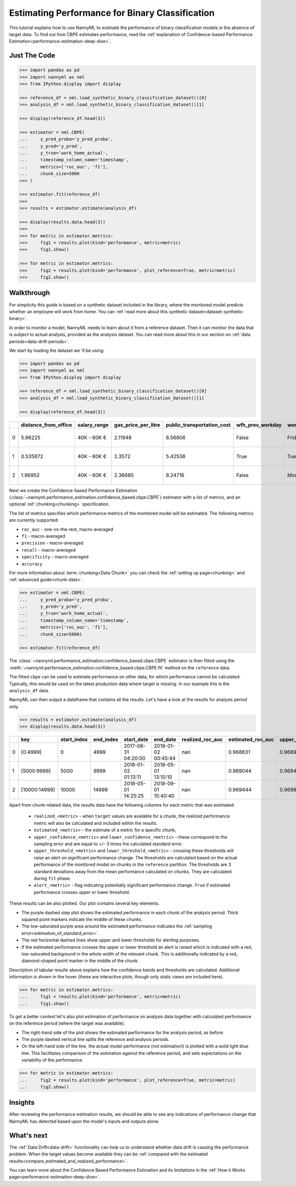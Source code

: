 .. _binary-performance-estimation:

========================================================================================
Estimating Performance for Binary Classification
========================================================================================

This tutorial explains how to use NannyML to estimate the performance of binary classification
models in the absence of target data. To find out how CBPE estimates performance, read the :ref:`explanation of Confidence-based
Performance Estimation<performance-estimation-deep-dive>`.


.. _performance-estimation-binary-just-the-code:

Just The Code
----------------

.. code-block:: python

    >>> import pandas as pd
    >>> import nannyml as nml
    >>> from IPython.display import display

    >>> reference_df = nml.load_synthetic_binary_classification_dataset()[0]
    >>> analysis_df = nml.load_synthetic_binary_classification_dataset()[1]

    >>> display(reference_df.head(3))

    >>> estimator = nml.CBPE(
    ...     y_pred_proba='y_pred_proba',
    ...     y_pred='y_pred',
    ...     y_true='work_home_actual',
    ...     timestamp_column_name='timestamp',
    ...     metrics=['roc_auc', 'f1'],
    ...     chunk_size=5000
    >>> )

    >>> estimator.fit(reference_df)
    >>>
    >>> results = estimator.estimate(analysis_df)

    >>> display(results.data.head(3))
    >>>
    >>> for metric in estimator.metrics:
    >>>     fig1 = results.plot(kind='performance', metric=metric)
    >>>     fig1.show()

    >>> for metric in estimator.metrics:
    >>>     fig2 = results.plot(kind='performance', plot_reference=True, metric=metric)
    >>>     fig2.show()


Walkthrough
--------------

For simplicity this guide is based on a synthetic dataset included in the library, where the monitored model predicts
whether an employee will work from home. You can :ref:`read more about this synthetic dataset<dataset-synthetic-binary>`.

In order to monitor a model, NannyML needs to learn about it from a reference dataset. Then it can monitor the data that is subject to actual analysis, provided as the analysis dataset.
You can read more about this in our section on :ref:`data periods<data-drift-periods>`.

We start by loading the dataset we 'll be using:

.. code-block:: python

    >>> import pandas as pd
    >>> import nannyml as nml
    >>> from IPython.display import display

    >>> reference_df = nml.load_synthetic_binary_classification_dataset()[0]
    >>> analysis_df = nml.load_synthetic_binary_classification_dataset()[1]

    >>> display(reference_df.head(3))

+----+------------------------+----------------+-----------------------+------------------------------+--------------------+-----------+----------+--------------+--------------------+---------------------+----------------+-------------+----------+
|    |   distance_from_office | salary_range   |   gas_price_per_litre |   public_transportation_cost | wfh_prev_workday   | workday   |   tenure |   identifier |   work_home_actual | timestamp           |   y_pred_proba | partition   |   y_pred |
+====+========================+================+=======================+==============================+====================+===========+==========+==============+====================+=====================+================+=============+==========+
|  0 |               5.96225  | 40K - 60K €    |               2.11948 |                      8.56806 | False              | Friday    | 0.212653 |            0 |                  1 | 2014-05-09 22:27:20 |           0.99 | reference   |        1 |
+----+------------------------+----------------+-----------------------+------------------------------+--------------------+-----------+----------+--------------+--------------------+---------------------+----------------+-------------+----------+
|  1 |               0.535872 | 40K - 60K €    |               2.3572  |                      5.42538 | True               | Tuesday   | 4.92755  |            1 |                  0 | 2014-05-09 22:59:32 |           0.07 | reference   |        0 |
+----+------------------------+----------------+-----------------------+------------------------------+--------------------+-----------+----------+--------------+--------------------+---------------------+----------------+-------------+----------+
|  2 |               1.96952  | 40K - 60K €    |               2.36685 |                      8.24716 | False              | Monday    | 0.520817 |            2 |                  1 | 2014-05-09 23:48:25 |           1    | reference   |        1 |
+----+------------------------+----------------+-----------------------+------------------------------+--------------------+-----------+----------+--------------+--------------------+---------------------+----------------+-------------+----------+


Next we create the Confidence-based Performance Estimation
(:class:`~nannyml.performance_estimation.confidence_based.cbpe.CBPE`)
estimator with a list of metrics, and an optional
:ref:`chunking<chunking>` specification.

The list of metrics specifies which performance metrics of the monitored model will be estimated.
The following metrics are currently supported:

- ``roc_auc`` - one-vs-the-rest, macro-averaged
- ``f1`` - macro-averaged
- ``precision`` - macro-averaged
- ``recall`` - macro-averaged
- ``specificity`` - macro-averaged
- ``accuracy``

For more information about :term:`chunking<Data Chunk>` you can check the :ref:`setting up page<chunking>` and :ref:`advanced guide<chunk-data>`.

.. code-block:: python

    >>> estimator = nml.CBPE(
    ...     y_pred_proba='y_pred_proba',
    ...     y_pred='y_pred',
    ...     y_true='work_home_actual',
    ...     timestamp_column_name='timestamp',
    ...     metrics=['roc_auc', 'f1'],
    ...     chunk_size=5000)

    >>> estimator.fit(reference_df)

The :class:`~nannyml.performance_estimation.confidence_based.cbpe.CBPE`
estimator is then fitted using the
:meth:`~nannyml.performance_estimation.confidence_based.cbpe.CBPE.fit` method on the ``reference`` data.

The fitted ``cbpe`` can be used to estimate performance on other data, for which performance cannot be calculated.
Typically, this would be used on the latest production data where target is missing. In our example this is
the ``analysis_df`` data.

NannyML can then output a dataframe that contains all the results. Let's have a look at the results for analysis period
only.

.. code-block:: python


  >>> results = estimator.estimate(analysis_df)
  >>> display(results.data.head(3))

+----+---------------+---------------+-------------+---------------------+---------------------+--------------------+---------------------+----------------------------+----------------------------+---------------------------+---------------------------+-----------------+---------------+----------------+-----------------------+-----------------------+----------------------+----------------------+------------+
|    | key           |   start_index |   end_index | start_date          | end_date            |   realized_roc_auc |   estimated_roc_auc |   upper_confidence_roc_auc |   lower_confidence_roc_auc |   upper_threshold_roc_auc |   lower_threshold_roc_auc | alert_roc_auc   |   realized_f1 |   estimated_f1 |   upper_confidence_f1 |   lower_confidence_f1 |   upper_threshold_f1 |   lower_threshold_f1 | alert_f1   |
+====+===============+===============+=============+=====================+=====================+====================+=====================+============================+============================+===========================+===========================+=================+===============+================+=======================+=======================+======================+======================+============+
|  0 | [0:4999]      |             0 |        4999 | 2017-08-31 04:20:00 | 2018-01-02 00:45:44 |                nan |            0.968631 |                   0.968988 |                   0.968273 |                  0.963317 |                   0.97866 | False           |           nan |       0.948555 |              0.949506 |              0.947604 |             0.935047 |             0.961094 | False      |
+----+---------------+---------------+-------------+---------------------+---------------------+--------------------+---------------------+----------------------------+----------------------------+---------------------------+---------------------------+-----------------+---------------+----------------+-----------------------+-----------------------+----------------------+----------------------+------------+
|  1 | [5000:9999]   |          5000 |        9999 | 2018-01-02 01:13:11 | 2018-05-01 13:10:10 |                nan |            0.969044 |                   0.969401 |                   0.968686 |                  0.963317 |                   0.97866 | False           |           nan |       0.946578 |              0.947529 |              0.945627 |             0.935047 |             0.961094 | False      |
+----+---------------+---------------+-------------+---------------------+---------------------+--------------------+---------------------+----------------------------+----------------------------+---------------------------+---------------------------+-----------------+---------------+----------------+-----------------------+-----------------------+----------------------+----------------------+------------+
|  2 | [10000:14999] |         10000 |       14999 | 2018-05-01 14:25:25 | 2018-09-01 15:40:40 |                nan |            0.969444 |                   0.969801 |                   0.969086 |                  0.963317 |                   0.97866 | False           |           nan |       0.948807 |              0.949758 |              0.947856 |             0.935047 |             0.961094 | False      |
+----+---------------+---------------+-------------+---------------------+---------------------+--------------------+---------------------+----------------------------+----------------------------+---------------------------+---------------------------+-----------------+---------------+----------------+-----------------------+-----------------------+----------------------+----------------------+------------+


.. _performance-estimation-thresholds:

Apart from chunk-related data, the results data have the following columns for each metric
that was estimated:

 - ``realized_<metric>`` - when ``target`` values are available for a chunk, the realized performance metric will also
   be calculated and included within the results.
 - ``estimated_<metric>`` - the estimate of a metric for a specific chunk,
 - ``upper_confidence_<metric>`` and ``lower_confidence_<metric>`` - these correspond to the sampling error and are equal to +/-
   3 times the calculated standard error.
 - ``upper_threshold_<metric>`` and ``lower_threshold_<metric>`` - crossing these thresholds will raise an alert on significant
   performance change. The thresholds are calculated based on the actual performance of the monitored model on chunks in
   the ``reference`` partition. The thresholds are 3 standard deviations away from the mean performance calculated on
   chunks.
   They are calculated during ``fit`` phase.
 - ``alert_<metric>`` - flag indicating potentially significant performance change. ``True`` if estimated performance crosses
   upper or lower threshold.


These results can be also plotted. Our plot contains several key elements.

* The purple dashed step plot shows the estimated performance in each chunk of the analysis period. Thick squared point
  markers indicate the middle of these chunks.

* The low-saturated purple area around the estimated performance indicates the :ref:`sampling error<estimation_of_standard_error>`.

* The red horizontal dashed lines show upper and lower thresholds for alerting purposes.

* If the estimated performance crosses the upper or lower threshold an alert is raised which is indicated with a red,
  low-saturated background in the whole width of the relevant chunk. This is additionally
  indicated by a red, diamond-shaped point marker in the middle of the chunk.

Description of tabular results above explains how the
confidence bands and thresholds are calculated. Additional information is shown in the hover (these are
interactive plots, though only static views are included here).

.. code-block:: python

    >>> for metric in estimator.metrics:
    ...     fig1 = results.plot(kind='performance', metric=metric)
    ...     fig1.show()


.. image:: ../../_static/tutorial-perf-est-guide-analysis-roc_auc.svg

.. image:: ../../_static/tutorial-perf-est-guide-analysis-f1.svg


To get a better context let's also plot estimation of performance on analysis data together with calculated
performance on the reference period (where the target was available).

* The right-hand side of the plot shows the estimated performance for the analysis period, as before.

* The purple dashed vertical line splits the reference and analysis periods.

* On the left-hand side of the line, the actual model performance (not estimation!) is plotted with a solid light blue
  line. This facilitates comparison of the estimation against the reference period, and sets expectations on the
  variability of the performance.

.. code-block:: python

    >>> for metric in estimator.metrics:
    ...     fig2 = results.plot(kind='performance', plot_reference=True, metric=metric)
    ...     fig2.show()


.. image:: ../../_static/tutorial-perf-est-guide-with-ref-roc_auc.svg

.. image:: ../../_static/tutorial-perf-est-guide-with-ref-f1.svg


Insights
--------

After reviewing the performance estimation results, we should be able to see any indications of performance change that
NannyML has detected based upon the model's inputs and outputs alone.


What's next
-----------

The :ref:`Data Drift<data-drift>` functionality can help us to understand whether data drift is causing the performance problem.
When the target values become    available they can be :ref:`compared with the estimated
results<compare_estimated_and_realized_performance>`.

You can learn more about the Confidence Based Performance Estimation and its limitations in the
:ref:`How it Works page<performance-estimation-deep-dive>`.
